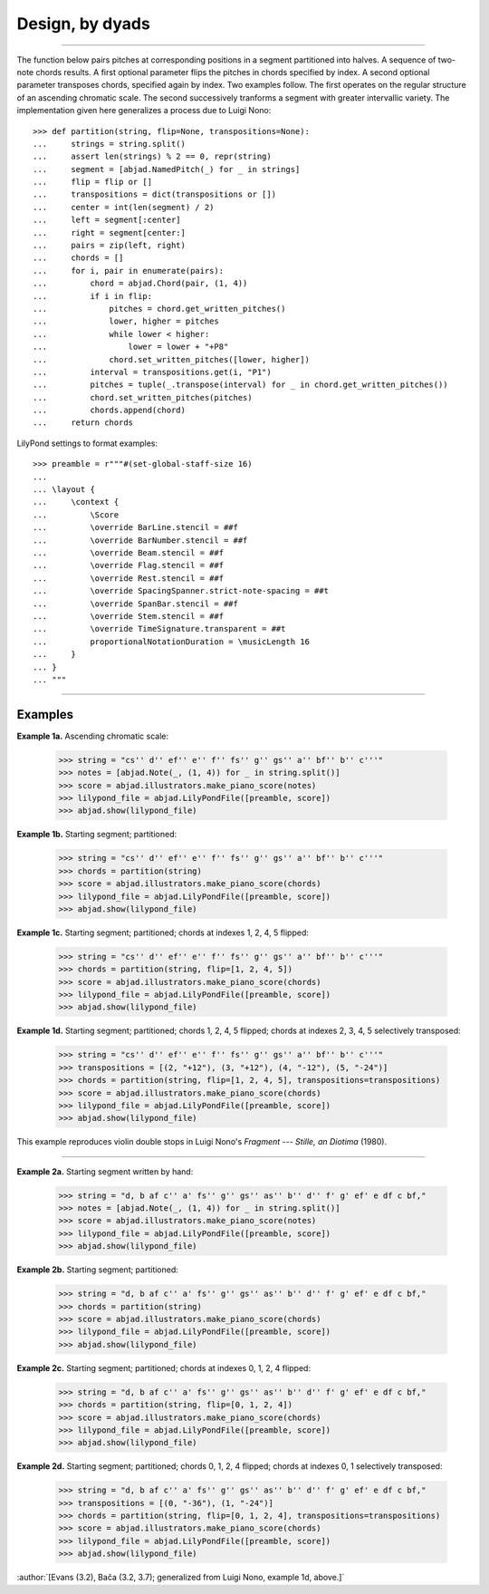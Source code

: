 Design, by dyads
================

..

----

The function below pairs pitches at corresponding positions in a segment partitioned into
halves. A sequence of two-note chords results. A first optional parameter flips the
pitches in chords specified by index. A second optional parameter transposes chords,
specified again by index. Two examples follow. The first operates on the regular
structure of an ascending chromatic scale. The second successively tranforms a segment
with greater intervallic variety. The implementation given here generalizes a process due
to Luigi Nono:

::

    >>> def partition(string, flip=None, transpositions=None):
    ...     strings = string.split()
    ...     assert len(strings) % 2 == 0, repr(string)
    ...     segment = [abjad.NamedPitch(_) for _ in strings]
    ...     flip = flip or []
    ...     transpositions = dict(transpositions or [])
    ...     center = int(len(segment) / 2)
    ...     left = segment[:center]
    ...     right = segment[center:]
    ...     pairs = zip(left, right)
    ...     chords = []
    ...     for i, pair in enumerate(pairs):
    ...         chord = abjad.Chord(pair, (1, 4))
    ...         if i in flip:
    ...             pitches = chord.get_written_pitches()
    ...             lower, higher = pitches
    ...             while lower < higher:
    ...                 lower = lower + "+P8" 
    ...             chord.set_written_pitches([lower, higher])
    ...         interval = transpositions.get(i, "P1")
    ...         pitches = tuple(_.transpose(interval) for _ in chord.get_written_pitches())
    ...         chord.set_written_pitches(pitches)
    ...         chords.append(chord)
    ...     return chords

LilyPond settings to format examples:

::

    >>> preamble = r"""#(set-global-staff-size 16)
    ...
    ... \layout {
    ...     \context {
    ...         \Score
    ...         \override BarLine.stencil = ##f
    ...         \override BarNumber.stencil = ##f
    ...         \override Beam.stencil = ##f
    ...         \override Flag.stencil = ##f
    ...         \override Rest.stencil = ##f
    ...         \override SpacingSpanner.strict-note-spacing = ##t
    ...         \override SpanBar.stencil = ##f
    ...         \override Stem.stencil = ##f
    ...         \override TimeSignature.transparent = ##t
    ...         proportionalNotationDuration = \musicLength 16
    ...     }
    ... }
    ... """

----

Examples
--------

**Example 1a.** Ascending chromatic scale:

    >>> string = "cs'' d'' ef'' e'' f'' fs'' g'' gs'' a'' bf'' b'' c'''"
    >>> notes = [abjad.Note(_, (1, 4)) for _ in string.split()]
    >>> score = abjad.illustrators.make_piano_score(notes)
    >>> lilypond_file = abjad.LilyPondFile([preamble, score])
    >>> abjad.show(lilypond_file)

**Example 1b.** Starting segment; partitioned:

    >>> string = "cs'' d'' ef'' e'' f'' fs'' g'' gs'' a'' bf'' b'' c'''"
    >>> chords = partition(string)
    >>> score = abjad.illustrators.make_piano_score(chords)
    >>> lilypond_file = abjad.LilyPondFile([preamble, score])
    >>> abjad.show(lilypond_file)

**Example 1c.** Starting segment; partitioned; chords at indexes 1, 2, 4, 5 flipped:

    >>> string = "cs'' d'' ef'' e'' f'' fs'' g'' gs'' a'' bf'' b'' c'''"
    >>> chords = partition(string, flip=[1, 2, 4, 5])
    >>> score = abjad.illustrators.make_piano_score(chords)
    >>> lilypond_file = abjad.LilyPondFile([preamble, score])
    >>> abjad.show(lilypond_file)

**Example 1d.** Starting segment; partitioned; chords 1, 2, 4, 5 flipped; chords at
indexes 2, 3, 4, 5 selectively transposed:

    >>> string = "cs'' d'' ef'' e'' f'' fs'' g'' gs'' a'' bf'' b'' c'''"
    >>> transpositions = [(2, "+12"), (3, "+12"), (4, "-12"), (5, "-24")]
    >>> chords = partition(string, flip=[1, 2, 4, 5], transpositions=transpositions)
    >>> score = abjad.illustrators.make_piano_score(chords)
    >>> lilypond_file = abjad.LilyPondFile([preamble, score])
    >>> abjad.show(lilypond_file)

This example reproduces violin double stops in Luigi Nono's *Fragment --- Stille, an
Diotima* (1980).

----

**Example 2a.** Starting segment written by hand:

    >>> string = "d, b af c'' a' fs'' g'' gs'' as'' b'' d'' f' g' ef' e df c bf,"
    >>> notes = [abjad.Note(_, (1, 4)) for _ in string.split()]
    >>> score = abjad.illustrators.make_piano_score(notes)
    >>> lilypond_file = abjad.LilyPondFile([preamble, score])
    >>> abjad.show(lilypond_file)

**Example 2b.** Starting segment; partitioned:

    >>> string = "d, b af c'' a' fs'' g'' gs'' as'' b'' d'' f' g' ef' e df c bf,"
    >>> chords = partition(string)
    >>> score = abjad.illustrators.make_piano_score(chords)
    >>> lilypond_file = abjad.LilyPondFile([preamble, score])
    >>> abjad.show(lilypond_file)

**Example 2c.** Starting segment; partitioned; chords at indexes 0, 1, 2, 4 flipped:

    >>> string = "d, b af c'' a' fs'' g'' gs'' as'' b'' d'' f' g' ef' e df c bf,"
    >>> chords = partition(string, flip=[0, 1, 2, 4])
    >>> score = abjad.illustrators.make_piano_score(chords)
    >>> lilypond_file = abjad.LilyPondFile([preamble, score])
    >>> abjad.show(lilypond_file)

**Example 2d.** Starting segment; partitioned; chords 0, 1, 2, 4 flipped; chords at
indexes 0, 1 selectively transposed:

    >>> string = "d, b af c'' a' fs'' g'' gs'' as'' b'' d'' f' g' ef' e df c bf,"
    >>> transpositions = [(0, "-36"), (1, "-24")]
    >>> chords = partition(string, flip=[0, 1, 2, 4], transpositions=transpositions)
    >>> score = abjad.illustrators.make_piano_score(chords)
    >>> lilypond_file = abjad.LilyPondFile([preamble, score])
    >>> abjad.show(lilypond_file)

:author:`[Evans (3.2), Bača (3.2, 3.7); generalized from Luigi Nono, example 1d, above.]`
